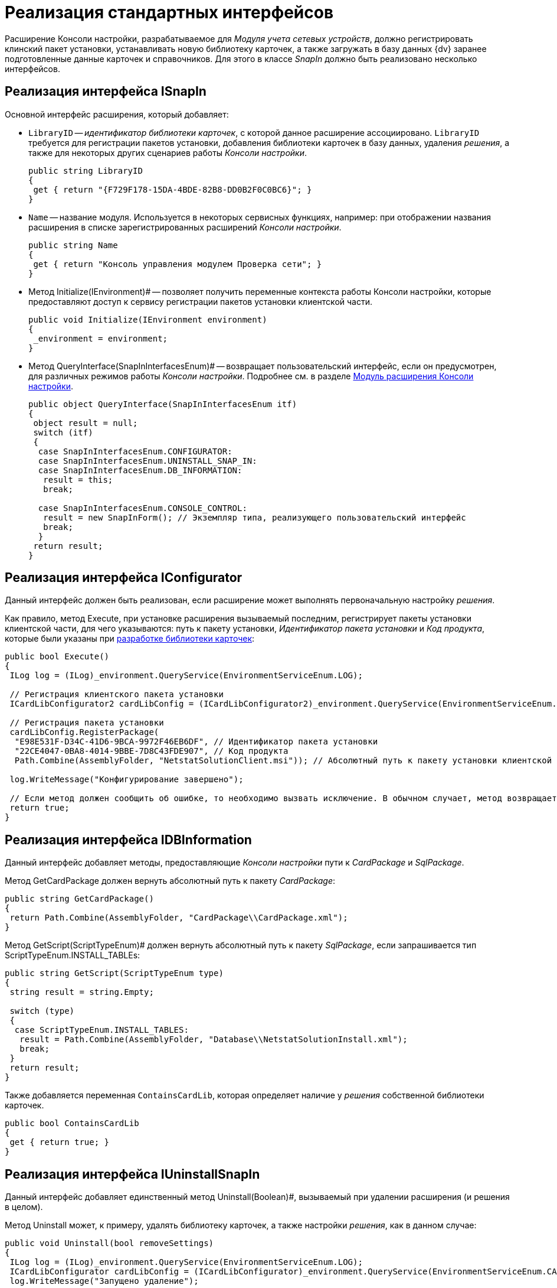 = Реализация стандартных интерфейсов

Расширение Консоли настройки, разрабатываемое для _Модуля учета сетевых устройств_, должно регистрировать клинский пакет установки, устанавливать новую библиотеку карточек, а также загружать в базу данных {dv} заранее подготовленные данные карточек и справочников. Для этого в классе _SnapIn_ должно быть реализовано несколько интерфейсов.

== Реализация интерфейса ISnapIn

Основной интерфейс расширения, который добавляет:

* `LibraryID` -- _идентификатор библиотеки карточек_, с которой данное расширение ассоциировано. `LibraryID` требуется для регистрации пакетов установки, добавления библиотеки карточек в базу данных, удаления _решения_, а также для некоторых других сценариев работы _Консоли настройки_.
+
[source,csharp]
----
public string LibraryID
{
 get { return "{F729F178-15DA-4BDE-82B8-DD0B2F0C0BC6}"; }
}
----
* `Name` -- название модуля. Используется в некоторых сервисных функциях, например: при отображении названия расширения в списке зарегистрированных расширений _Консоли настройки_.
+
[source,csharp]
----
public string Name
{
 get { return "Консоль управления модулем Проверка сети"; }
}
----
* Метод Initialize(IEnvironment)# -- позволяет получить переменные контекста работы Консоли настройки, которые предоставляют доступ к сервису регистрации пакетов установки клиентской части.
+
[source,csharp]
----
public void Initialize(IEnvironment environment)
{
 _environment = environment;
}
----
* Метод QueryInterface(SnapInInterfacesEnum)# -- возвращает пользовательский интерфейс, если он предусмотрен, для различных режимов работы _Консоли настройки_. Подробнее см. в разделе xref:solutions/extensions/console-plugin.adoc[Модуль расширения Консоли настройки].
+
[source,csharp]
----
public object QueryInterface(SnapInInterfacesEnum itf)
{
 object result = null;
 switch (itf)
 {
  case SnapInInterfacesEnum.CONFIGURATOR:
  case SnapInInterfacesEnum.UNINSTALL_SNAP_IN:
  case SnapInInterfacesEnum.DB_INFORMATION:
   result = this;
   break;

  case SnapInInterfacesEnum.CONSOLE_CONTROL:
   result = new SnapInForm(); // Экземпляр типа, реализующего пользовательский интерфейс
   break;
  }
 return result;
}
----

== Реализация интерфейса IConfigurator

Данный интерфейс должен быть реализован, если расширение может выполнять первоначальную настройку _решения_.

Как правило, метод Execute, при установке расширения вызываемый последним, регистрирует пакеты установки клиентской части, для чего указываются: путь к пакету установки, _Идентификатор пакета установки_ и _Код продукта_, которые были указаны при xref:CreateCardLib_SchemaLib.adoc[разработке библиотеки карточек]:

[source,csharp]
----
public bool Execute()
{
 ILog log = (ILog)_environment.QueryService(EnvironmentServiceEnum.LOG);

 // Регистрация клиентского пакета установки
 ICardLibConfigurator2 cardLibConfig = (ICardLibConfigurator2)_environment.QueryService(EnvironmentServiceEnum.CARD_LIB_CONFIGURATOR);

 // Регистрация пакета установки
 cardLibConfig.RegisterPackage(
  "E98E531F-D34C-41D6-9BCA-9972F46EB6DF", // Идентификатор пакета установки
  "22CE4047-0BA8-4014-9BBE-7D8C43FDE907", // Код продукта
  Path.Combine(AssemblyFolder, "NetstatSolutionClient.msi")); // Абсолютный путь к пакету установки клиентской части

 log.WriteMessage("Конфигурирование завершено");

 // Если метод должен сообщить об ошибке, то необходимо вызвать исключение. В обычном случает, метод возвращает true
 return true;
}
----

== Реализация интерфейса IDBInformation

Данный интерфейс добавляет методы, предоставляющие _Консоли настройки_ пути к _CardPackage_ и _SqlPackage_.

Метод GetCardPackage должен вернуть абсолютный путь к пакету _CardPackage_:

[source,csharp]
----
public string GetCardPackage()
{
 return Path.Combine(AssemblyFolder, "CardPackage\\CardPackage.xml");
}
----

Метод GetScript(ScriptTypeEnum)# должен вернуть абсолютный путь к пакету _SqlPackage_, если запрашивается тип ScriptTypeEnum.INSTALL_TABLEs:

[source,csharp]
----
public string GetScript(ScriptTypeEnum type)
{
 string result = string.Empty;

 switch (type)
 {
  case ScriptTypeEnum.INSTALL_TABLES:
   result = Path.Combine(AssemblyFolder, "Database\\NetstatSolutionInstall.xml");
   break;
 }
 return result;
}
----

Также добавляется переменная `ContainsCardLib`, которая определяет наличие у _решения_ собственной библиотеки карточек.

[source,csharp]
----
public bool ContainsCardLib
{
 get { return true; }
}
----

== Реализация интерфейса IUninstallSnapIn

Данный интерфейс добавляет единственный метод Uninstall(Boolean)#, вызываемый при удалении расширения (и решения в целом).

Метод Uninstall может, к примеру, удалять библиотеку карточек, а также настройки _решения_, как в данном случае:

[source,csharp]
----
public void Uninstall(bool removeSettings)
{
 ILog log = (ILog)_environment.QueryService(EnvironmentServiceEnum.LOG);
 ICardLibConfigurator cardLibConfig = (ICardLibConfigurator)_environment.QueryService(EnvironmentServiceEnum.CARD_LIB_CONFIGURATOR);
 log.WriteMessage("Запущено удаление");

 // Удаление библиотеки карточек
 cardLibConfig.RemoveCardLib(LibraryID);

 // Удаление настроек модуля
 if (removeSettings)
 { 
  using (RegistryKey key = Common.GetSubKey(Registry.LocalMachine, Common.NetstatSolutionKey))
  {
   key.DeleteValue(Common.EmailAdminRegName, false);
   key.DeleteValue(Common.CheckIsEnabledRegName, false);
   key.DeleteValue(Common.LicenseRegName, false);
  }
 }
 log.WriteMessage("Записи реестра удалены");
}
----
